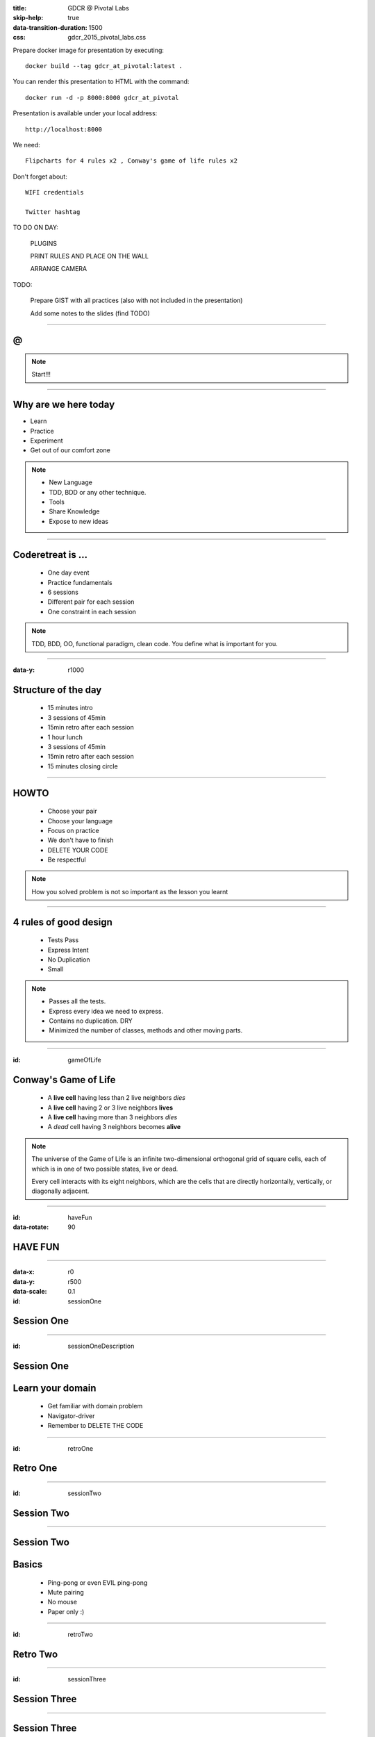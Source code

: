 :title: GDCR @ Pivotal Labs
:skip-help: true
:data-transition-duration: 1500
:css: gdcr_2015_pivotal_labs.css

Prepare docker image for presentation by executing::

    docker build --tag gdcr_at_pivotal:latest .

You can render this presentation to HTML with the command::

    docker run -d -p 8000:8000 gdcr_at_pivotal

Presentation is available under your local address::

    http://localhost:8000

We need::

    Flipcharts for 4 rules x2 , Conway's game of life rules x2

Don't forget about::

    WIFI credentials

    Twitter hashtag

TO DO ON DAY:

    PLUGINS

    PRINT RULES AND PLACE ON THE WALL

    ARRANGE CAMERA

TODO:

    Prepare GIST with all practices (also with not included in the presentation)

    Add some notes to the slides (find TODO)

----

.. image:: images/gdcr.jpeg

@
=

.. image:: images/pivotal-labs-logo.png

.. note::

    Start!!!

----

Why are we here today
=====================

* Learn

* Practice

* Experiment

* Get out of our comfort zone

.. note::


    * New Language

    * TDD, BDD or any other technique.

    * Tools

    * Share Knowledge

    * Expose to new ideas

----

Coderetreat is ...
==================

    * One day event

    * Practice fundamentals

    * 6 sessions

    * Different pair for each session

    * One constraint in each session

.. note::

    TDD, BDD, OO, functional paradigm, clean code.
    You define what is important for you.

----

:data-y: r1000

Structure of the day
====================

    * 15 minutes intro
    * 3 sessions of 45min
    * 15min retro after each session
    * 1 hour lunch
    * 3 sessions of 45min
    * 15min retro after each session
    * 15 minutes closing circle

----

HOWTO
=====

    * Choose your pair

    * Choose your language

    * Focus on practice

    * We don't have to finish

    * DELETE YOUR CODE

    * Be respectful

.. note::

    How you solved problem is not so important as the lesson you learnt

----

4 rules of good design
======================

    * Tests Pass

    * Express Intent

    * No Duplication

    * Small

.. note::

    * Passes all the tests.

    * Express every idea we need to express.

    * Contains no duplication. DRY

    * Minimized the number of classes, methods and other moving parts.


----

:id: gameOfLife

Conway's Game of Life
=====================

    * A **live cell** having less than 2 live neighbors *dies*

    * A **live cell** having 2 or 3 live neighbors **lives**

    * A **live cell** having more than 3 neighbors *dies*

    * A *dead* cell having 3 neighbors becomes **alive**


.. note::

    The universe of the Game of Life is an infinite two-dimensional orthogonal grid of square cells,
    each of which is in one of two possible states, live or dead.

    Every cell interacts with its eight neighbors, which are the cells that are directly horizontally, vertically, or diagonally adjacent.

----

:id: haveFun
:data-rotate: 90

HAVE FUN
========

----

:data-x: r0
:data-y: r500
:data-scale: 0.1
:id: sessionOne

Session One
===========

----

:id: sessionOneDescription

Session One
===========

Learn your domain
=================

    * Get familiar with domain problem

    * Navigator-driver

    * Remember to DELETE THE CODE

----

:id: retroOne

Retro One
=========

----

:id: sessionTwo

Session Two
===========

----

Session Two
===========

Basics
======

    * Ping-pong or even EVIL ping-pong

    * Mute pairing

    * No mouse

    * Paper only :)

----

:id: retroTwo

Retro Two
=========

----

:id: sessionThree

Session Three
=============

----

Session Three
=============

Out of the comfort zone
=======================

    * Immutables only, please

    * Primitive obsession

    * Tell - Don’t Ask

    * No conditional statements

    * Only 4 lines per method

    * No loops

----

:id: retroThree

Retro Three
===========

----

:id: lunch

Lunch
=====

----

:id: sessionFour

Session Four
============

----

Session Four
============

Practice TDD
============

    * TDD as if you meant it

    * Object calisthenics

    * NO TDD!!!

.. note::

    TODO - add some description

    * TDD as if you meant it

    * Object calisthenics

----

:id: retroFour

Retro Four
==========

----

:id: sessionFive

Session Five
============

----

Session Five
============

Let's play
==========

    * Verbs instead of Nouns

    * Mute with Find the Loophole

    * Code Swap

.. note::

    TODO Add more about "Verbs instead of Nouns"
    Mute with Find the Loophole

    This is a pairing exercise. It is actually three pairing techniques brought together in one exercise.

    * Ping-pong - one person writes the tests, the other person writes the implementation code
    * Mute - nobody can talk
    * Find the Loophole - (AKA evil coder) the implementation person purposely writes the wrong algorithm that still makes the tests turn green. The key is that they have to keep the code very clean all the while. So, no big long if statements parsing on the input parameters.

    Code swap

    Each developer starts at their machine and is given 20 minutes to solve the kata. At the end of twenty minutes someone calls time and everyone gets up from their machine and rotates to the next workstation.

----

:id: retroFive

Retro Five
==========

----

:id: sessionSix

Session Six
===========

----

SessionSix
==========

Choose what you want to do
--------------------------

----

:id: retroSix

Retro Six
=========

----

:id: closingCircle

Closing Circle
==============
